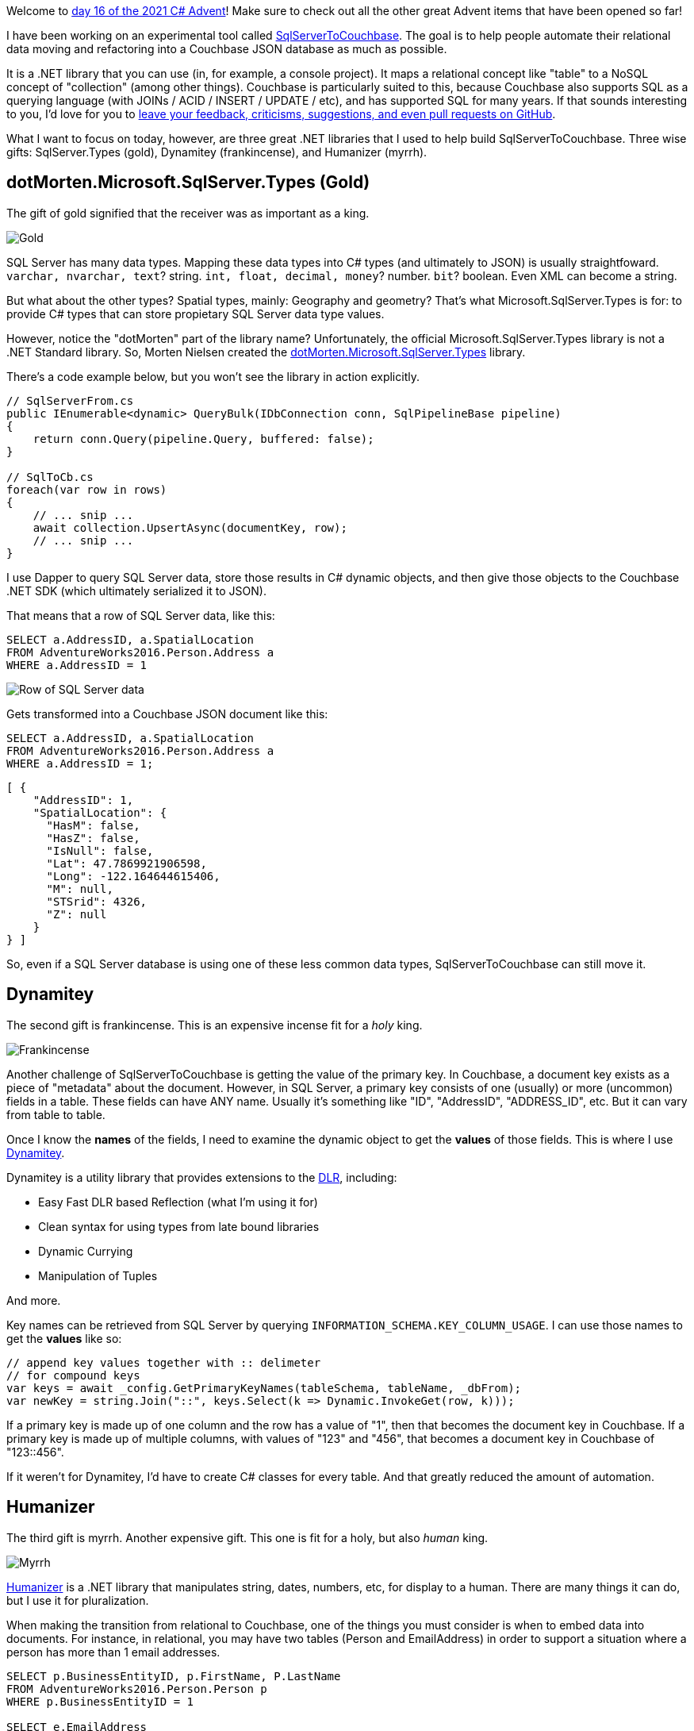 :imagesdir: images
:meta-description: This is a special crossover episode with Remember When, hosted by Steve Fischer and Scott Wood.
:title: Podcast 121 - Remember When crossover special
:slug: Podcast-121-Remember-When-crossover-special
:tags: podcast, BASIC, retro gaming
:heroimage: three-kings.jpg

Welcome to link:https://csadvent.christmas/[day 16 of the 2021 C# Advent]! Make sure to check out all the other great Advent items that have been opened so far!

I have been working on an experimental tool called link:https://github.com/mgroves/SqlServerToCouchbase[SqlServerToCouchbase]. The goal is to help people automate their relational data moving and refactoring into a Couchbase JSON database as much as possible.

It is a .NET library that you can use (in, for example, a console project). It maps a relational concept like "table" to a NoSQL concept of "collection" (among other things). Couchbase is particularly suited to this, because Couchbase also supports SQL as a querying language (with JOINs / ACID / INSERT / UPDATE / etc), and has supported SQL for many years. If that sounds interesting to you, I'd love for you to link:https://github.com/mgroves/SqlServerToCouchbase[leave your feedback, criticisms, suggestions, and even pull requests on GitHub].

What I want to focus on today, however, are three great .NET libraries that I used to help build SqlServerToCouchbase. Three wise gifts: SqlServer.Types (gold), Dynamitey (frankincense), and Humanizer (myrrh).

== dotMorten.Microsoft.SqlServer.Types (Gold)

The gift of gold signified that the receiver was as important as a king.

image:06003-melchior-gold.jpg[Gold]

SQL Server has many data types. Mapping these data types into C# types (and ultimately to JSON) is usually straightfoward. `varchar, nvarchar, text`? string. `int, float, decimal, money`? number. `bit`? boolean. Even XML can become a string.

But what about the other types? Spatial types, mainly: Geography and geometry? That's what Microsoft.SqlServer.Types is for: to provide C# types that can store propietary SQL Server data type values.

However, notice the "dotMorten" part of the library name? Unfortunately, the official Microsoft.SqlServer.Types library is not a .NET Standard library. So, Morten Nielsen created the link:https://github.com/dotMorten/Microsoft.SqlServer.Types[dotMorten.Microsoft.SqlServer.Types] library.

There's a code example below, but you won't see the library in action explicitly.

[source,C#,indent=0]
----
// SqlServerFrom.cs
public IEnumerable<dynamic> QueryBulk(IDbConnection conn, SqlPipelineBase pipeline)
{
    return conn.Query(pipeline.Query, buffered: false);
}

// SqlToCb.cs
foreach(var row in rows)
{
    // ... snip ...
    await collection.UpsertAsync(documentKey, row);
    // ... snip ...
}
----

I use Dapper to query SQL Server data, store those results in C# dynamic objects, and then give those objects to the Couchbase .NET SDK (which ultimately serialized it to JSON).

That means that a row of SQL Server data, like this:

[source,SQL,indent=0]
----
SELECT a.AddressID, a.SpatialLocation
FROM AdventureWorks2016.Person.Address a
WHERE a.AddressID = 1
----

image:06001-sql-server-row.png[Row of SQL Server data]

Gets transformed into a Couchbase JSON document like this:

[source,SQL,indent=0]
----
SELECT a.AddressID, a.SpatialLocation
FROM AdventureWorks2016.Person.Address a
WHERE a.AddressID = 1;
----
[source,JavaScript,indent=0]
----
[ {
    "AddressID": 1,
    "SpatialLocation": {
      "HasM": false,
      "HasZ": false,
      "IsNull": false,
      "Lat": 47.7869921906598,
      "Long": -122.164644615406,
      "M": null,
      "STSrid": 4326,
      "Z": null
    }
} ]
----

So, even if a SQL Server database is using one of these less common data types, SqlServerToCouchbase can still move it.

== Dynamitey

The second gift is frankincense. This is an expensive incense fit for a _holy_ king.

image:06004-frankincense.jpg[Frankincense]

Another challenge of SqlServerToCouchbase is getting the value of the primary key. In Couchbase, a document key exists as a piece of "metadata" about the document. However, in SQL Server, a primary key consists of one (usually) or more (uncommon) fields in a table. These fields can have ANY name. Usually it's something like "ID", "AddressID", "ADDRESS_ID", etc. But it can vary from table to table.

Once I know the *names* of the fields, I need to examine the dynamic object to get the *values* of those fields. This is where I use link:https://github.com/ekonbenefits/dynamitey[Dynamitey].

Dynamitey is a utility library that provides extensions to the link:https://docs.microsoft.com/en-us/dotnet/framework/reflection-and-codedom/dynamic-language-runtime-overview[DLR], including:

* Easy Fast DLR based Reflection (what I'm using it for)
* Clean syntax for using types from late bound libraries
* Dynamic Currying
* Manipulation of Tuples

And more.

Key names can be retrieved from SQL Server by querying `INFORMATION_SCHEMA.KEY_COLUMN_USAGE`. I can use those names to get the *values* like so:

[source,C#,indent=0]
----
// append key values together with :: delimeter
// for compound keys
var keys = await _config.GetPrimaryKeyNames(tableSchema, tableName, _dbFrom);
var newKey = string.Join("::", keys.Select(k => Dynamic.InvokeGet(row, k)));
----

If a primary key is made up of one column and the row has a value of "1", then that becomes the document key in Couchbase. If a primary key is made up of multiple columns, with values of "123" and "456", that becomes a document key in Couchbase of "123::456".

If it weren't for Dynamitey, I'd have to create C# classes for every table. And that greatly reduced the amount of automation.

== Humanizer

The third gift is myrrh. Another expensive gift. This one is fit for a holy, but also _human_ king.

image:06005-myrrh.jpg[Myrrh]

link:https://github.com/Humanizr/Humanizer[Humanizer] is a .NET library that manipulates string, dates, numbers, etc, for display to a human. There are many things it can do, but I use it for pluralization.

When making the transition from relational to Couchbase, one of the things you must consider is when to embed data into documents. For instance, in relational, you may have two tables (Person and EmailAddress) in order to support a situation where a person has more than 1 email addresses.

[source,SQL,indent=0]
----
SELECT p.BusinessEntityID, p.FirstName, P.LastName
FROM AdventureWorks2016.Person.Person p
WHERE p.BusinessEntityID = 1

SELECT e.EmailAddress
FROM AdventureWorks2016.Person.EmailAddress e
WHERE e.BusinessEntityID = 1
----

image:06002-sql-server-email.png[Relational modeling]

(In this example, there's only 1 email address, but the model supports more).

In a document database like Couchbase, it's often preferable (though not required) to *embed* those email addresses into an array in the person document. Something like:

[source,JavaScript,indent=0]
----
{
  "BusinessEntityID" : 1,
  "FirstName" : "Ken",
  "LastName" : "Sánchez",
  "????" : [
    { "EmailAddress" : "ken0@adventure-works.com"}
  ]
}
----

But what do I put into the "????" in that JSON? If I use the name of the table ("EmailAddress"), that implies that there's only one. I would rather it be called "EmailAddresses". Hence, I use Humanizer to pluralize it:

[source,C#,indent=0]
----
spec.ArrayAppend(From.TableName.Pluralize(), docToEmbed.ContentAs<dynamic>(), true);
----

So, now it becomes:

[source,JavaScript,indent=0]
----
{
  "BusinessEntityID" : 1,
  "FirstName" : "Ken",
  "LastName" : "Sánchez",
  "EmailAddresses" : [
    { "EmailAddress" : "ken0@adventure-works.com"}
  ]
}
----

Thanks for checking out these three libraries! I hope these will help you some day. Don't forget to check out the rest of the link:https://www.csadvent.christmas/[2021 C# Advent].

++++
<iframe width="560" height="315" src="https://www.youtube.com/embed/69NE3YLXXE8" title="YouTube video player" frameborder="0" allow="accelerometer; autoplay; clipboard-write; encrypted-media; gyroscope; picture-in-picture" allowfullscreen></iframe>
++++